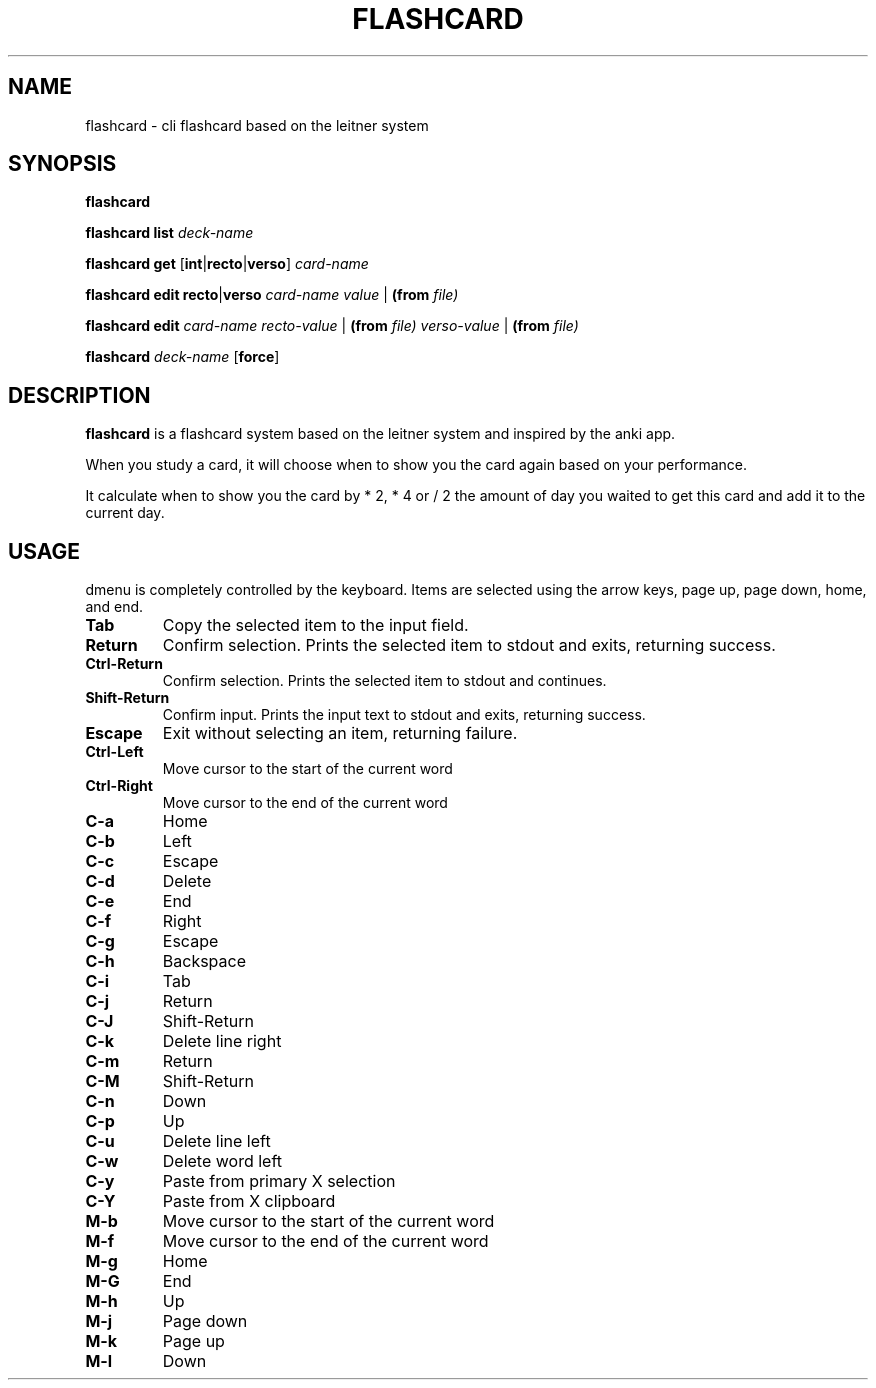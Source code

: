 .TH FLASHCARD 1 FLASHCARD\-1.0
.SH NAME
flashcard \- cli flashcard based on the leitner system
.SH SYNOPSIS
.B flashcard
.P
.B flashcard
.B list
.IR deck-name
.P
.B flashcard
.B get
.RB [ int | recto | verso ]
.IR card-name
.P
.B flashcard
.B edit
.BR recto | verso
.IR card-name
.IR value
.RB | 
.B (from
.IR file)
.P
.B flashcard
.B edit
.IR card-name
.IR recto-value
.RB |
.B (from
.IR file)
.IR verso-value
.RB |
.B (from
.IR file)
.P
.B flashcard
.IR deck-name 
.RB [ force ]
.SH DESCRIPTION
.B flashcard
is a flashcard system based on the leitner system and inspired by the anki app.
.P
When you study a card,
it will choose when to show you the card again based on your performance.
.P
It calculate when to show you the card by * 2, * 4 or / 2
the amount of day you waited to get this card and add it to the current day.
.SH USAGE
dmenu is completely controlled by the keyboard.  Items are selected using the
arrow keys, page up, page down, home, and end.
.TP
.B Tab
Copy the selected item to the input field.
.TP
.B Return
Confirm selection.  Prints the selected item to stdout and exits, returning
success.
.TP
.B Ctrl-Return
Confirm selection.  Prints the selected item to stdout and continues.
.TP
.B Shift\-Return
Confirm input.  Prints the input text to stdout and exits, returning success.
.TP
.B Escape
Exit without selecting an item, returning failure.
.TP
.B Ctrl-Left
Move cursor to the start of the current word
.TP
.B Ctrl-Right
Move cursor to the end of the current word
.TP
.B C\-a
Home
.TP
.B C\-b
Left
.TP
.B C\-c
Escape
.TP
.B C\-d
Delete
.TP
.B C\-e
End
.TP
.B C\-f
Right
.TP
.B C\-g
Escape
.TP
.B C\-h
Backspace
.TP
.B C\-i
Tab
.TP
.B C\-j
Return
.TP
.B C\-J
Shift-Return
.TP
.B C\-k
Delete line right
.TP
.B C\-m
Return
.TP
.B C\-M
Shift-Return
.TP
.B C\-n
Down
.TP
.B C\-p
Up
.TP
.B C\-u
Delete line left
.TP
.B C\-w
Delete word left
.TP
.B C\-y
Paste from primary X selection
.TP
.B C\-Y
Paste from X clipboard
.TP
.B M\-b
Move cursor to the start of the current word
.TP
.B M\-f
Move cursor to the end of the current word
.TP
.B M\-g
Home
.TP
.B M\-G
End
.TP
.B M\-h
Up
.TP
.B M\-j
Page down
.TP
.B M\-k
Page up
.TP
.B M\-l
Down
